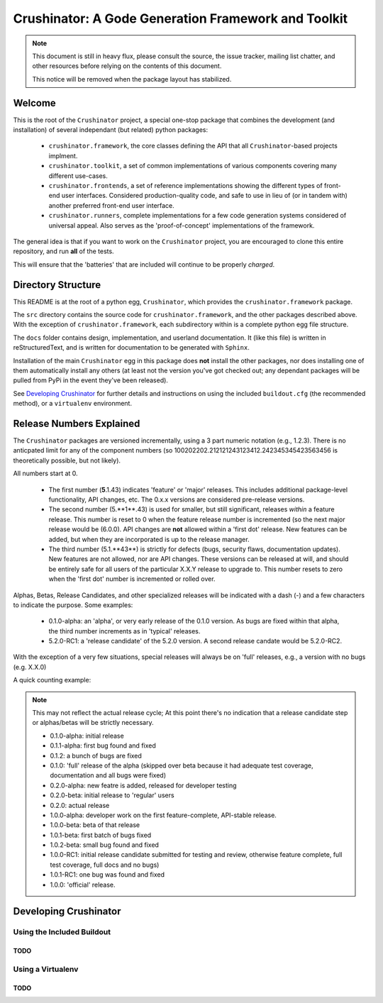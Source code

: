====================================================
Crushinator: A Gode Generation Framework and Toolkit
====================================================

.. note:: This document is still in heavy flux, please consult the source,
          the issue tracker, mailing list chatter, and other resources before relying
          on the contents of this document. 
          
          This notice will be removed when the package layout has stabilized. 

Welcome
=======
This is the root of the ``Crushinator`` project, a special one-stop package
that combines the development (and installation) of several independant 
(but related) python packages:

  - ``crushinator.framework``, the core classes defining the API that all ``Crushinator``-based
    projects implment.
  - ``crushinator.toolkit``, a set of common implementations of various components covering
    many different use-cases. 
  - ``crushinator.frontends``, a set of reference implementations showing the different types 
    of front-end user interfaces. Considered production-quality code, and safe to use in lieu 
    of (or in tandem with) another preferred front-end user interface.
  - ``crushinator.runners``, complete implementations for a few code generation systems
    considered of universal appeal. Also serves as the 'proof-of-concept' implementations
    of the framework.
    
The general idea is that if you want to work on the ``Crushinator`` project, you are
encouraged to clone this entire repository, and run **all** of the tests. 

This will ensure that the 'batteries' that are included will continue to be properly 
*charged*.

Directory Structure
===================
This README is at the root of a python egg, ``Crushinator``, which provides the
``crushinator.framework`` package. 

The ``src`` directory contains the source code for ``crushinator.framework``, and the other 
packages described above. With the exception of ``crushinator.framework``, each subdirectory
within is a complete python egg file structure. 

The ``docs`` folder contains design, implementation, and userland documentation. It (like
this file) is written in reStructuredText, and is written for documentation to be generated
with ``Sphinx``. 

Installation of the main ``Crushinator`` egg in this package does **not** install the other packages,
nor does installing one of them automatically install any others (at least not the version 
you've got checked out; any dependant packages will be pulled from PyPi in the event 
they've been released). 

See `Developing Crushinator`_ for further details and instructions on using the 
included ``buildout.cfg`` (the recommended method), or a ``virtualenv`` environment.

Release Numbers Explained
=========================
The ``Crushinator`` packages are versioned incrementally, using a 3 part numeric notation (e.g., 1.2.3). There is no
anticpated limit for any of the component numbers (so 100202202.212121243123412.242345345423563456 is theoretically possible, but not likely).

All numbers start at 0.

 - The first number (**5**.1.43) indicates 'feature' or 'major' releases. This includes additional package-level functionality, API changes, etc. The 0.x.x versions are considered pre-release versions.
 - The second number (5.**1**.43) is used for smaller, but still significant, releases *within* a feature release. This number is reset to 0 when the feature release number 
   is incremented (so the next major release would be (6.0.0). API changes are **not** allowed within a 'first dot' release. New features can be added, but when they are incorporated
   is up to the release manager.
 - The third number (5.1.**43**) is strictly for defects (bugs, security flaws, documentation updates). New features are not allowed, nor are API changes. These versions can be released at will, and
   should be entirely safe for all users of the particular X.X.Y release to upgrade to. This number resets to zero when the 'first dot' number is incremented or rolled over.
   
Alphas, Betas, Release Candidates, and other specialized releases will be indicated with a dash (-) and a few characters to indicate the purpose. Some examples:

 - 0.1.0-alpha: an 'alpha', or very early release of the 0.1.0 version. As bugs are fixed within that alpha, the third number increments as in 'typical' releases.
 - 5.2.0-RC1: a 'release candidate' of the 5.2.0 version. A second release candate would be 5.2.0-RC2. 
 
With the exception of a very few situations, special releases will always be on 'full' releases, e.g., a version with no bugs (e.g. X.X.0)

A quick counting example:

.. note:: This may not reflect the actual release cycle; At this point there's no indication that a release candidate step or alphas/betas will be strictly necessary.

  - 0.1.0-alpha: initial release
  - 0.1.1-alpha: first bug found and fixed
  - 0.1.2: a bunch of bugs are fixed
  - 0.1.0: 'full' release of the alpha (skipped over beta because it had adequate test coverage, documentation and all bugs were fixed)
  - 0.2.0-alpha: new featre is added, released for developer testing
  - 0.2.0-beta: initial release to 'regular' users
  - 0.2.0: actual release
  - 1.0.0-alpha: developer work on the first feature-complete, API-stable release.
  - 1.0.0-beta: beta of that release
  - 1.0.1-beta: first batch of bugs fixed
  - 1.0.2-beta: small bug found and fixed
  - 1.0.0-RC1: initial release candidate submitted for testing and review, otherwise feature complete, full test coverage, full docs and no bugs)
  - 1.0.1-RC1: one bug was found and fixed
  - 1.0.0: 'official' release.
  
  
Developing Crushinator
======================

Using the Included Buildout
---------------------------
TODO
~~~~

Using a Virtualenv
------------------
TODO
~~~~
